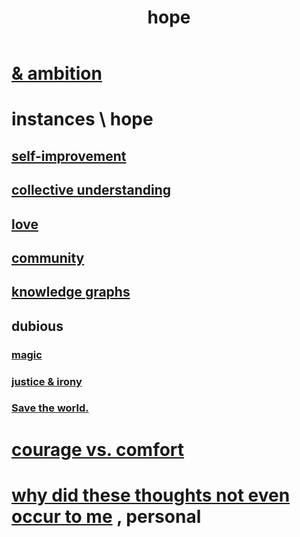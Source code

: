 :PROPERTIES:
:ID:       55a3533c-da70-445b-bd9a-0b950f52b85d
:END:
#+title: hope
* [[id:99d42cca-e03f-4d44-b383-4cf5107bfeff][& ambition]]
* instances \ hope
  :PROPERTIES:
  :ID:       3459fbda-0e97-4c14-9f0a-9b507d1e759c
  :END:
** [[id:a7404dc2-004e-43d5-b8c6-862601cd2c03][self-improvement]]
** [[id:c3d3f28c-5892-4deb-86dd-e8f490a24b1d][collective understanding]]
** [[id:a4897164-eb28-4c26-8f26-c8ac98f2db16][love]]
** [[id:4e748426-9ff0-4e7b-8192-b582a2ae7f95][community]]
** [[id:2ffe190d-718d-4f71-af97-5214ef091045][knowledge graphs]]
** dubious
*** [[id:18f5276c-8d23-4aea-be2b-ef364772d448][magic]]
*** [[id:afecc0bb-68d0-4bc5-a656-f277a9a830db][justice & irony]]
*** [[id:eb4f95a0-22ac-4f8a-a149-5c1cd569db3c][Save the world.]]
* [[id:f532dbb0-3a30-4692-b657-2213898787e8][courage vs. comfort]]
* [[id:22b23bc3-4ca0-4683-a794-521661c55c56][why did these thoughts not even occur to me]] , personal
